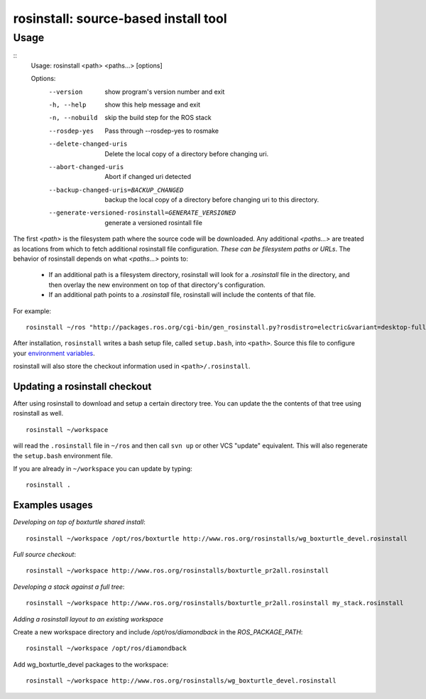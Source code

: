 rosinstall: source-based install tool
=====================================

Usage
-----

::
    Usage: rosinstall <path> <paths...> [options]
    
    Options:
      --version             show program's version number and exit
      -h, --help            show this help message and exit
      -n, --nobuild         skip the build step for the ROS stack
      --rosdep-yes          Pass through --rosdep-yes to rosmake
      --delete-changed-uris
                            Delete the local copy of a directory before changing
                            uri.
      --abort-changed-uris  Abort if changed uri detected
      --backup-changed-uris=BACKUP_CHANGED
                            backup the local copy of a directory before changing
                            uri to this directory.
      --generate-versioned-rosinstall=GENERATE_VERSIONED
                            generate a versioned rosintall file


The first `<path>` is the filesystem path where the source code will
be downloaded.  Any additional `<paths...>` are treated as locations
from which to fetch additional rosinstall file configuration.  *These
can be filesystem paths or URLs*. The behavior of rosinstall depends
on what `<paths...>` points to:

 - If an additional path is a filesystem directory, rosinstall will look for a `.rosinstall` file in the directory, and then overlay the new environment on top of that directory's configuration.
 - If an additional path points to a `.rosinstall` file, rosinstall will include the contents of that file.  

For example::

    rosinstall ~/ros "http://packages.ros.org/cgi-bin/gen_rosinstall.py?rosdistro=electric&variant=desktop-full&overlay=no"

After installation, ``rosinstall`` writes a bash setup file, called
``setup.bash``, into ``<path>``.  Source this file to configure your
`environment variables`_.

.. _environment variables: http://ros.org/wiki/ROS/EnvironmentVariables

rosinstall will also store the checkout information used in ``<path>/.rosinstall``.


Updating a rosinstall checkout
~~~~~~~~~~~~~~~~~~~~~~~~~~~~~~


After using rosinstall to download and setup a certain directory tree.  You can update the the contents of that tree using rosinstall as well.

::

    rosinstall ~/workspace

will read the ``.rosinstall`` file in ``~/ros`` and then call ``svn up`` or other VCS "update" equivalent.  This will also regenerate the ``setup.bash`` environment file.  

If you are already in ``~/workspace`` you can update by typing::

    rosinstall .


Examples usages
~~~~~~~~~~~~~~~

*Developing on top of boxturtle shared install*::

    rosinstall ~/workspace /opt/ros/boxturtle http://www.ros.org/rosinstalls/wg_boxturtle_devel.rosinstall

*Full source checkout*::

    rosinstall ~/workspace http://www.ros.org/rosinstalls/boxturtle_pr2all.rosinstall

*Developing a stack against a full tree*::

    rosinstall ~/workspace http://www.ros.org/rosinstalls/boxturtle_pr2all.rosinstall my_stack.rosinstall


*Adding a rosinstall layout to an existing workspace*

Create a new workspace directory and include `/opt/ros/diamondback` in the `ROS_PACKAGE_PATH`::

    rosinstall ~/workspace /opt/ros/diamondback

Add wg_boxturtle_devel packages to the workspace::

    rosinstall ~/workspace http://www.ros.org/rosinstalls/wg_boxturtle_devel.rosinstall

